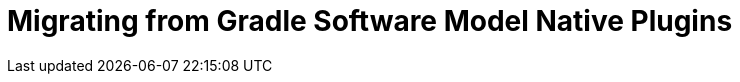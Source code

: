 = Migrating from Gradle Software Model Native Plugins
:jbake-type: manual_chapter
:jbake-tags: user manual, gradle plugin, gradle native, gradle software model
:imagesdir: ./img
:jbake-description: Learn about migrating existing native Gradle project from the software model to Nokee plugins for painless native development.


